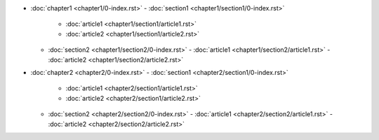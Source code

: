 - :doc:`chapter1 <chapter1/0-index.rst>`
  - :doc:`section1 <chapter1/section1/0-index.rst>`
    - :doc:`article1 <chapter1/section1/article1.rst>`
    - :doc:`article2 <chapter1/section1/article2.rst>`
  - :doc:`section2 <chapter1/section2/0-index.rst>`
    - :doc:`article1 <chapter1/section2/article1.rst>`
    - :doc:`article2 <chapter1/section2/article2.rst>`
- :doc:`chapter2 <chapter2/0-index.rst>`
  - :doc:`section1 <chapter2/section1/0-index.rst>`
    - :doc:`article1 <chapter2/section1/article1.rst>`
    - :doc:`article2 <chapter2/section1/article2.rst>`
  - :doc:`section2 <chapter2/section2/0-index.rst>`
    - :doc:`article1 <chapter2/section2/article1.rst>`
    - :doc:`article2 <chapter2/section2/article2.rst>`